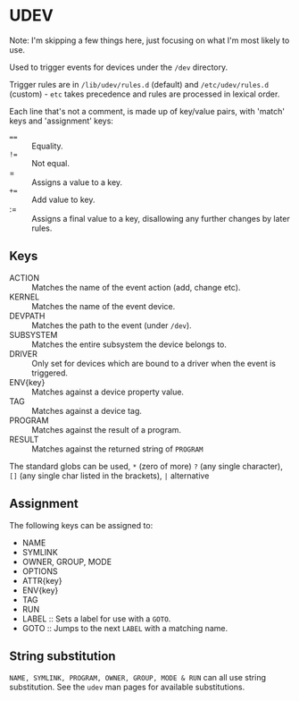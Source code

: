 * UDEV
Note: I'm skipping a few things here, just focusing on what I'm most likely to use.

Used to trigger events for devices under the ~/dev~ directory.

Trigger rules are in ~/lib/udev/rules.d~ (default) and ~/etc/udev/rules.d~ (custom) - ~etc~ takes precedence and rules are processed in lexical order.

Each line that's not a comment, is made up of key/value pairs, with 'match' keys and 'assignment' keys:
 - ~==~ :: Equality.
 - ~!=~ :: Not equal.
 - = :: Assigns a value to a key.
 - ~+=~ :: Add value to key.
 - := :: Assigns a final value to a key, disallowing any further changes by later rules.

** Keys
 * ACTION :: Matches the name of the event action (add, change etc).
 * KERNEL :: Matches the name of the event device.
 * DEVPATH :: Matches the path to the event (under ~/dev~).
 * SUBSYSTEM :: Matches the entire subsystem the device belongs to.
 * DRIVER :: Only set for devices which are bound to a driver when the event is triggered.
 * ENV{key} :: Matches against a device property value.
 * TAG :: Matches against a device tag.
 * PROGRAM :: Matches against the result of a program.
 * RESULT :: Matches against the returned string of ~PROGRAM~

The standard globs can be used, ~*~ (zero of more) ~?~ (any single character), ~[]~ (any single char listed in the brackets), ~|~ alternative

** Assignment
The following keys can be assigned to:
 * NAME
 * SYMLINK
 * OWNER, GROUP, MODE
 * OPTIONS
 * ATTR{key}
 * ENV{key}
 * TAG
 * RUN
 * LABEL :: Sets a label for use with a ~GOTO~.
 * GOTO :: Jumps to the next ~LABEL~ with a matching name.

** String substitution
~NAME, SYMLINK, PROGRAM, OWNER, GROUP, MODE & RUN~ can all use string substitution.  See the ~udev~ man pages for available substitutions.
